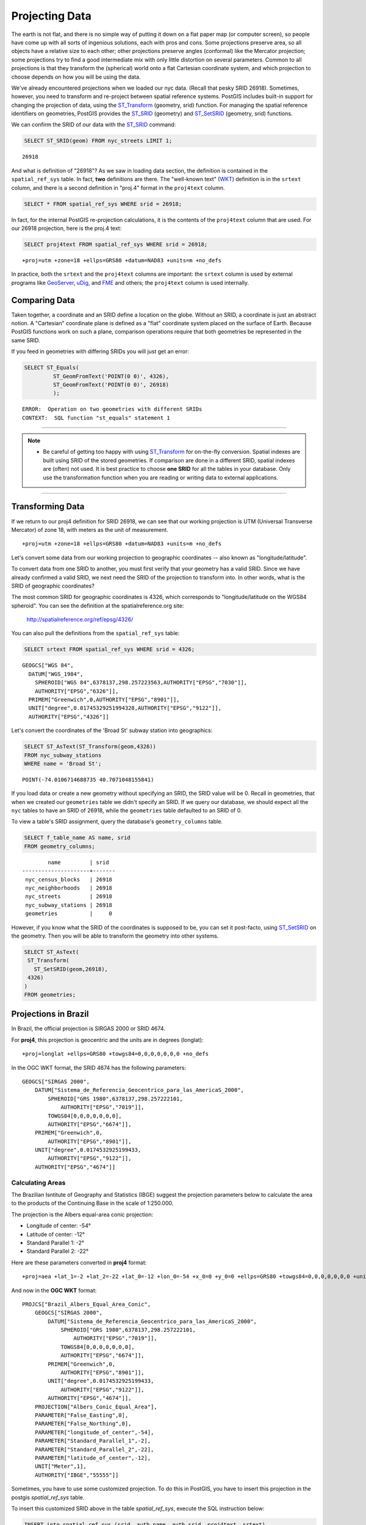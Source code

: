 .. _projection:

Projecting Data
===============

The earth is not flat, and there is no simple way of putting it down on a flat paper map (or computer screen), so people have come up with all sorts of ingenious solutions, each with pros and cons. Some projections preserve area, so all objects have a relative size to each other; other projections preserve angles (conformal) like the Mercator projection; some projections try to find a good intermediate mix with only little distortion on several parameters. Common to all projections is that they transform the (spherical) world onto a flat Cartesian coordinate system, and which projection to choose depends on how you will be using the data.

We've already encountered projections when we loaded our nyc data. (Recall that pesky SRID 26918).  Sometimes, however, you need to transform and re-project between spatial reference systems. PostGIS includes built-in support for changing the projection of data, using the ST_Transform_ (geometry, srid) function. For managing the spatial reference identifiers on geometries, PostGIS provides the ST_SRID_ (geometry) and ST_SetSRID_ (geometry, srid) functions.

We can confirm the SRID of our data with the ST_SRID_ command:

.. code-block:: sql

  SELECT ST_SRID(geom) FROM nyc_streets LIMIT 1;
  
::

  26918
  
And what is definition of "26918"? As we saw in loading data section, the definition is contained in the ``spatial_ref_sys`` table. In fact, **two** definitions are there. The "well-known text" (WKT_) definition is in the ``srtext`` column, and there is a second definition in "proj.4" format in the ``proj4text`` column.

.. code-block:: sql

   SELECT * FROM spatial_ref_sys WHERE srid = 26918;
   
In fact, for the internal PostGIS re-projection calculations, it is the contents of the ``proj4text`` column that are used. For our 26918 projection, here is the proj.4 text:

.. code-block:: sql

  SELECT proj4text FROM spatial_ref_sys WHERE srid = 26918;
  
::

  +proj=utm +zone=18 +ellps=GRS80 +datum=NAD83 +units=m +no_defs 
  
In practice, both the ``srtext`` and the ``proj4text`` columns are important: the ``srtext`` column is used by external programs like `GeoServer <http://geoserver.org>`_, `uDig <udig.refractions.net>`_, and `FME <http://www.safe.com/>`_  and others; the ``proj4text`` column is used internally.

Comparing Data
--------------

Taken together, a coordinate and an SRID define a location on the globe. Without an SRID, a coordinate is just an abstract notion. A "Cartesian" coordinate plane is defined as a "flat" coordinate system placed on the surface of Earth. Because PostGIS functions work on such a plane, comparison operations require that both geometries be represented in the same SRID.

If you feed in geometries with differing SRIDs you will just get an error:

.. code-block:: sql

  SELECT ST_Equals(
           ST_GeomFromText('POINT(0 0)', 4326),
           ST_GeomFromText('POINT(0 0)', 26918)
           );

::

  ERROR:  Operation on two geometries with different SRIDs
  CONTEXT:  SQL function "st_equals" statement 1
  
-----

.. note:: - Be careful of getting too happy with using ST_Transform_ for on-the-fly conversion. Spatial indexes are built using SRID of the stored geometries.  If comparison are done in a different SRID, spatial indexes are (often) not used. It is best practice to choose **one SRID** for all the tables in your database. Only use the transformation function when you are reading or writing data to external applications.

-----

Transforming Data
-----------------

If we return to our proj4 definition for SRID 26918, we can see that our working projection is UTM (Universal Transverse Mercator) of zone 18, with meters as the unit of measurement.

::

   +proj=utm +zone=18 +ellps=GRS80 +datum=NAD83 +units=m +no_defs 

Let's convert some data from our working projection to geographic coordinates -- also known as "longitude/latitude". 

To convert data from one SRID to another, you must first verify that your geometry has a valid SRID. Since we have already confirmed a valid SRID, we next need the SRID of the projection to transform into. In other words, what is the SRID of geographic coordinates?

The most common SRID for geographic coordinates is 4326, which corresponds to "longitude/latitude on the WGS84 spheroid". You can see the definition at the spatialreference.org site:

  http://spatialreference.org/ref/epsg/4326/
  
You can also pull the definitions from the ``spatial_ref_sys`` table:

.. code-block:: sql

  SELECT srtext FROM spatial_ref_sys WHERE srid = 4326;
  
::

  GEOGCS["WGS 84",
    DATUM["WGS_1984",
      SPHEROID["WGS 84",6378137,298.257223563,AUTHORITY["EPSG","7030"]],
      AUTHORITY["EPSG","6326"]],
    PRIMEM["Greenwich",0,AUTHORITY["EPSG","8901"]],
    UNIT["degree",0.01745329251994328,AUTHORITY["EPSG","9122"]],
    AUTHORITY["EPSG","4326"]]

Let's convert the coordinates of the 'Broad St' subway station into geographics:

.. code-block:: sql

  SELECT ST_AsText(ST_Transform(geom,4326)) 
  FROM nyc_subway_stations 
  WHERE name = 'Broad St';
  
::

  POINT(-74.0106714688735 40.7071048155841)

If you load data or create a new geometry without specifying an SRID, the SRID value will be 0.  Recall in geometries, that when we created our ``geometries`` table we didn't specify an SRID. If we query our database, we should expect all the ``nyc`` tables to have an SRID of 26918, while  the ``geometries`` table defaulted to an SRID of 0.

To view a table's SRID assignment, query the database's ``geometry_columns`` table.

.. code-block:: sql

  SELECT f_table_name AS name, srid 
  FROM geometry_columns;
  
::

          name         | srid  
  ---------------------+-------
   nyc_census_blocks   | 26918
   nyc_neighborhoods   | 26918
   nyc_streets         | 26918
   nyc_subway_stations | 26918
   geometries          |     0

  
However, if you know what the SRID of the coordinates is supposed to be, you can set it post-facto, using ST_SetSRID_ on the geometry. Then you will be able to transform the geometry into other systems.

.. code-block:: sql

   SELECT ST_AsText(
    ST_Transform(
      ST_SetSRID(geom,26918),
    4326)
   )
   FROM geometries;

Projections in Brazil
---------------------

In Brazil, the official projection is SIRGAS 2000 or SRID 4674.

For **proj4**, this projection is geocentric and the units are in degrees (longlat):

::

  +proj=longlat +ellps=GRS80 +towgs84=0,0,0,0,0,0,0 +no_defs

..

In the OGC WKT format, the SRID 4674 has the following parameters:

::

    GEOGCS["SIRGAS 2000",
        DATUM["Sistema_de_Referencia_Geocentrico_para_las_AmericaS_2000",
            SPHEROID["GRS 1980",6378137,298.257222101,
                AUTHORITY["EPSG","7019"]],
            TOWGS84[0,0,0,0,0,0,0],
            AUTHORITY["EPSG","6674"]],
        PRIMEM["Greenwich",0,
            AUTHORITY["EPSG","8901"]],
        UNIT["degree",0.0174532925199433,
            AUTHORITY["EPSG","9122"]],
        AUTHORITY["EPSG","4674"]]

..

Calculating Areas
^^^^^^^^^^^^^^^^^

The Brazilian Isntitute of Geography and Statistics (IBGE) suggest the projection parameters below to calculate the area to the products of the Continuing Base in the scale of 1:250.000. 

The projection is the Albers equal-area conic projection:

* Longitude of center: -54°
* Latitude of center: -12°
* Standard Parallel 1: -2°
* Standard Parallel 2: -22°

Here are these parameters converted in **proj4** format:

::

    +proj=aea +lat_1=-2 +lat_2=-22 +lat_0=-12 +lon_0=-54 +x_0=0 +y_0=0 +ellps=GRS80 +towgs84=0,0,0,0,0,0,0 +units=m +no_defs

..

And now in the **OGC WKT** format:

::

    PROJCS["Brazil_Albers_Equal_Area_Conic",
        GEOGCS["SIRGAS 2000",
            DATUM["Sistema_de_Referencia_Geocentrico_para_las_AmericaS_2000",
                SPHEROID["GRS 1980",6378137,298.257222101,
                    AUTHORITY["EPSG","7019"]],
                TOWGS84[0,0,0,0,0,0,0],
                AUTHORITY["EPSG","6674"]],
            PRIMEM["Greenwich",0,
                AUTHORITY["EPSG","8901"]],
            UNIT["degree",0.0174532925199433,
                AUTHORITY["EPSG","9122"]],
            AUTHORITY["EPSG","4674"]],
        PROJECTION["Albers_Conic_Equal_Area"],
        PARAMETER["False_Easting",0],
        PARAMETER["False_Northing",0],
        PARAMETER["longitude_of_center",-54],
        PARAMETER["Standard_Parallel_1",-2],
        PARAMETER["Standard_Parallel_2",-22],
        PARAMETER["latitude_of_center",-12],
        UNIT["Meter",1],
        AUTHORITY["IBGE","55555"]]

..

Sometimes, you have to use some customized projection. To do this in PostGIS, you have to insert this projection in the postgis `spatial_ref_sys` table.

To insert this customized SRID above in the table `spatial_ref_sys`, execute the SQL instruction below:

.. code-block:: sql


    INSERT into spatial_ref_sys (srid, auth_name, auth_srid, proj4text, srtext)
    values
    (
    55555,
    'IBGE',
    55555,
    '+proj=aea +lat_1=-2 +lat_2=-22 +lat_0=-12 +lon_0=-54 +x_0=0 +y_0=0 +ellps=GRS80 +towgs84=0,0,0,0,0,0,0 +units=m +no_defs ',
    'PROJCS["Brazil_Albers_Equal_Area_Conic",GEOGCS["SIRGAS 2000",DATUM["Sistema_de_Referencia_Geocentrico_para_las_AmericaS_2000",SPHEROID["GRS 1980",6378137,298.257222101,AUTHORITY["EPSG","7019"]],TOWGS84[0,0,0,0,0,0,0],AUTHORITY["EPSG","6674"]],PRIMEM["Greenwich",0,AUTHORITY["EPSG","8901"]],UNIT["degree",0.0174532925199433,AUTHORITY["EPSG","9122"]],AUTHORITY["EPSG","4674"]],PROJECTION["Albers_Conic_Equal_Area"],PARAMETER["False_Easting",0],PARAMETER["False_Northing",0],PARAMETER["longitude_of_center",-54],PARAMETER["Standard_Parallel_1",-2],PARAMETER["Standard_Parallel_2",-22],PARAMETER["latitude_of_center",-12],UNIT["Meter",1],AUTHORITY["IBGE","55555"]]'
    );

..

------

.. note:: - There is no SRID 55555 in the **proj4** with theses parameters.

-----

Calculating Lengths
^^^^^^^^^^^^^^^^^^^

The projection suggested by IBGE to calculate lenghts is the SIRGAS 2000/Brazil Polyconic(SRID 5880).

You can check this projection definition in the _'epsg.io website: <https://epsg.io/5880>'_ .

You can also query the text definitions in OGC WKT format for the SRID 5880 in the table ``spatial_ref_sys``:

.. code-block:: sql

    SELECT srtext FROM spatial_ref_sys WHERE srid = 5880;

..

::

    PROJCS["SIRGAS 2000 / Brazil Polyconic",
        GEOGCS["SIRGAS 2000",
            DATUM["Sistema_de_Referencia_Geocentrico_para_las_AmericaS_2000",
                SPHEROID["GRS 1980",6378137,298.257222101,
                    AUTHORITY["EPSG","7019"]],
                TOWGS84[0,0,0,0,0,0,0],
                AUTHORITY["EPSG","6674"]],
            PRIMEM["Greenwich",0,
                AUTHORITY["EPSG","8901"]],
            UNIT["degree",0.0174532925199433,
                AUTHORITY["EPSG","9122"]],
            AUTHORITY["EPSG","4674"]],
        PROJECTION["Polyconic"],
        PARAMETER["latitude_of_origin",0],
        PARAMETER["central_meridian",-54],
        PARAMETER["false_easting",5000000],
        PARAMETER["false_northing",10000000],
        UNIT["metre",1,
        AUTHORITY["EPSG","9001"]],
        AXIS["X",EAST],
        AXIS["Y",NORTH],
        AUTHORITY["EPSG","5880"]]

..

To view the proj4 format for the SRID 5880 in the table ``spatial_ref_sys`` use the query below:

.. code-block:: sql

    SELECT proj4text FROM spatial_ref_sys WHERE srid = 5880;

..

::
    +proj=poly +lat_0=0 +lon_0=-54 +x_0=5000000 +y_0=10000000 +ellps=GRS80 +towgs84=0,0,0,0,0,0,0 +units=m +no_defs
..

Function List
-------------
ST_AsText_ (geometry): Returns the Well-Known Text (WKT) representation of the geometry/geography without SRID metadata.

ST_SetSRID_ (geometry, srid): Sets the SRID on a geometry to a particular integer value.

ST_SRID_ (geometry): Returns the spatial reference identifier for the ST_Geometry as defined in spatial_ref_sys table.

ST_Transform_ (geometry, srid): Returns a new geometry with its coordinates transformed to the SRID referenced by the integer parameter.

.. _ST_AsText: http://postgis.net/docs/ST_AsText.html
.. _ST_SetSRID: http://postgis.net/docs/ST_SetSRID.html
.. _ST_SRID: http://postgis.net/docs/ST_SRID.html
.. _ST_Transform: http://postgis.net/docs/ST_Transform.html
.. _WKT: https://en.wikipedia.org/wiki/Well-known_text_representation_of_geometry

